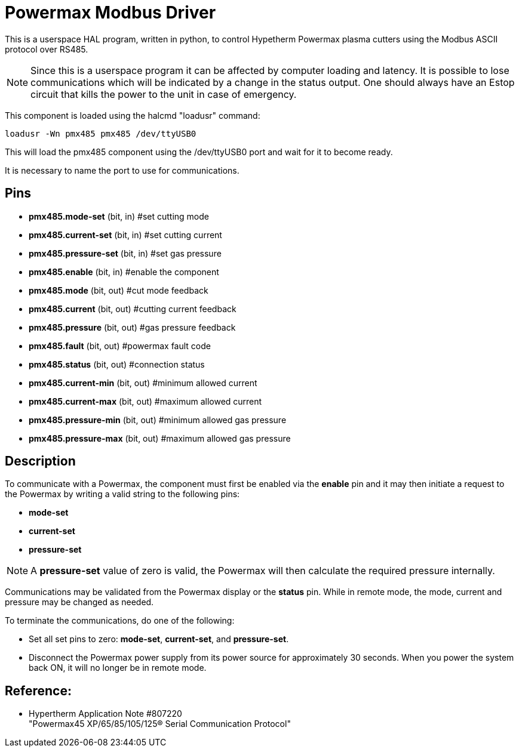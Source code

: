 :lang: en

[[cha:pmx485-driver]]
= Powermax Modbus Driver

This is a userspace HAL program, written in python, to control Hypetherm
Powermax plasma cutters  using the Modbus ASCII protocol over RS485. +

NOTE: Since this is a userspace program it can be affected by computer loading
and latency. It is possible to lose communications which will be indicated by
a change in the status output. One should always have an Estop circuit that
kills the power to the unit in case of emergency.

This component is loaded using the halcmd "loadusr" command:

----
loadusr -Wn pmx485 pmx485 /dev/ttyUSB0
----

This will load the pmx485 component using the /dev/ttyUSB0 port and wait for
it to become ready.

It is necessary to name the port to use for communications.

== Pins

* *pmx485.mode-set* (bit, in) #set cutting mode
* *pmx485.current-set* (bit, in) #set cutting current
* *pmx485.pressure-set* (bit, in) #set gas pressure
* *pmx485.enable* (bit, in) #enable the component
* *pmx485.mode* (bit, out) #cut mode feedback
* *pmx485.current* (bit, out) #cutting current feedback
* *pmx485.pressure* (bit, out) #gas pressure feedback
* *pmx485.fault* (bit, out) #powermax fault code
* *pmx485.status* (bit, out) #connection status
* *pmx485.current-min* (bit, out) #minimum allowed current
* *pmx485.current-max* (bit, out) #maximum allowed current
* *pmx485.pressure-min* (bit, out) #minimum allowed gas pressure
* *pmx485.pressure-max* (bit, out) #maximum allowed gas pressure

== Description

To communicate with a Powermax, the component must first be enabled via the *enable* pin
and it may then initiate a request to the Powermax by writing a valid string
to the following pins:

* *mode-set*
* *current-set*
* *pressure-set*

NOTE: A *pressure-set* value of zero is valid, the Powermax will then calculate
the required pressure internally.

Communications may be validated from the Powermax display or the *status* pin.
While in remote mode, the mode, current and pressure may be changed as needed.

To terminate the communications, do one of the following:

* Set all set pins to zero: *mode-set*, *current-set*, and *pressure-set*.
* Disconnect the Powermax power supply from its power source for approximately
  30 seconds. When you power the system back ON, it will no longer be in remote
  mode.

== Reference:

* Hypertherm Application Note #807220 +
"Powermax45 XP/65/85/105/125® Serial Communication Protocol"
